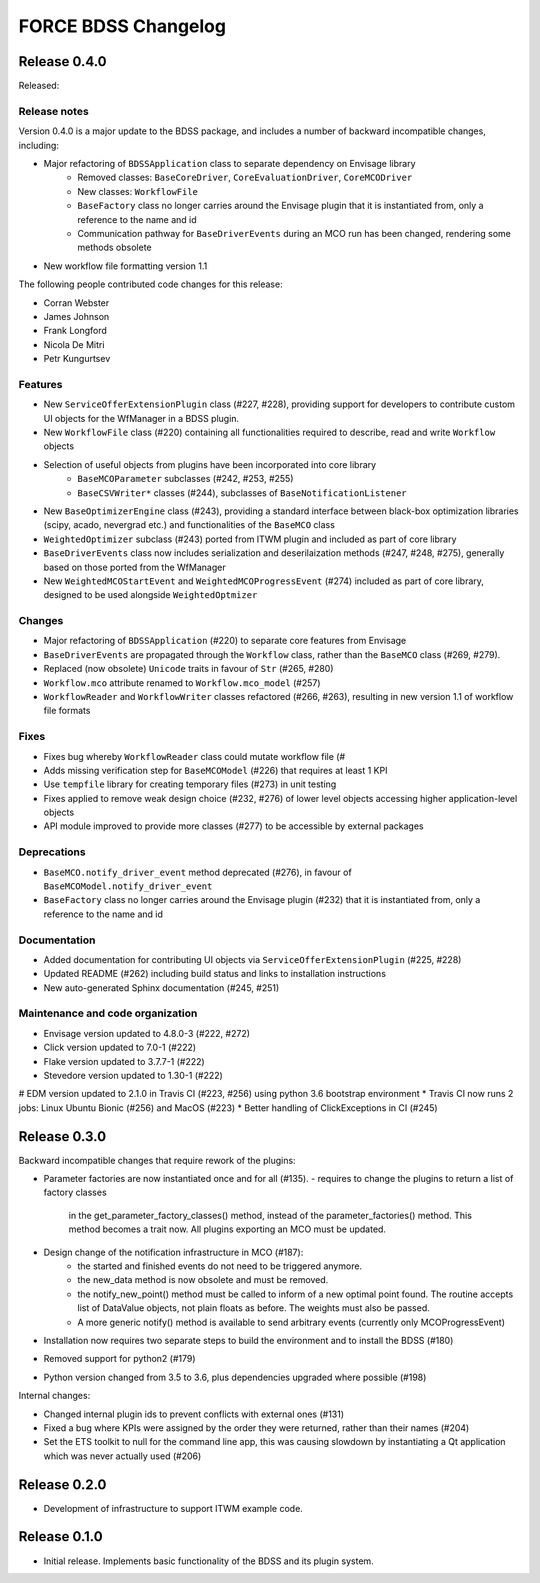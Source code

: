 FORCE BDSS Changelog
====================

Release 0.4.0
-------------

Released:

Release notes
~~~~~~~~~~~~~

Version 0.4.0 is a major update to the BDSS package, and includes a number of
backward incompatible changes, including:

* Major refactoring of ``BDSSApplication`` class to separate dependency on Envisage library
    -  Removed classes: ``BaseCoreDriver``, ``CoreEvaluationDriver``, ``CoreMCODriver``
    -  New classes: ``WorkflowFile``
    - ``BaseFactory`` class no longer carries around the Envisage plugin that it is
      instantiated from, only a reference to the name and id
    - Communication pathway for ``BaseDriverEvents`` during an MCO run has been changed,
      rendering some methods obsolete
* New workflow file formatting version 1.1

The following people contributed
code changes for this release:

* Corran Webster
* James Johnson
* Frank Longford
* Nicola De Mitri
* Petr Kungurtsev

Features
~~~~~~~~

* New ``ServiceOfferExtensionPlugin`` class (#227, #228), providing support for developers
  to contribute custom UI objects for the WfManager in a BDSS plugin.
* New ``WorkflowFile`` class (#220) containing all functionalities required to describe, read and write
  ``Workflow`` objects
* Selection of useful objects from plugins have been incorporated into core library
    - ``BaseMCOParameter`` subclasses (#242, #253, #255)
    - ``BaseCSVWriter*`` classes (#244), subclasses of ``BaseNotificationListener``
* New ``BaseOptimizerEngine`` class (#243), providing a standard interface between black-box
  optimization libraries (scipy, acado, nevergrad etc.) and functionalities of the ``BaseMCO`` class
* ``WeightedOptimizer`` subclass (#243) ported from ITWM plugin and included as part of core library
* ``BaseDriverEvents`` class now includes serialization and deserilaization methods (#247, #248, #275),
  generally based on those ported from the WfManager
* New ``WeightedMCOStartEvent`` and ``WeightedMCOProgressEvent`` (#274) included as part of core library,
  designed to be used alongside ``WeightedOptmizer``


Changes
~~~~~~~~

* Major refactoring of ``BDSSApplication`` (#220) to separate core features from Envisage
* ``BaseDriverEvents`` are propagated through the ``Workflow`` class, rather than the
  ``BaseMCO`` class (#269, #279).
* Replaced (now obsolete) ``Unicode`` traits in favour of ``Str`` (#265, #280)
* ``Workflow.mco`` attribute renamed to ``Workflow.mco_model`` (#257)
* ``WorkflowReader`` and ``WorkflowWriter`` classes refactored (#266, #263), resulting in new
  version 1.1 of workflow file formats

Fixes
~~~~~

* Fixes bug whereby ``WorkflowReader`` class could mutate workflow file (#
* Adds missing verification step for ``BaseMCOModel`` (#226) that requires at least 1 KPI
* Use ``tempfile`` library for creating temporary files (#273) in unit testing
* Fixes applied to remove weak design choice (#232, #276) of lower level objects accessing higher
  application-level objects
* API module improved to provide more classes (#277) to be accessible by external packages

Deprecations
~~~~~~~~~~~~

* ``BaseMCO.notify_driver_event`` method deprecated (#276), in favour of ``BaseMCOModel.notify_driver_event``
* ``BaseFactory`` class no longer carries around the Envisage plugin (#232) that it is
  instantiated from, only a reference to the name and id

Documentation
~~~~~~~~~~~~~

* Added documentation for contributing UI objects via ``ServiceOfferExtensionPlugin`` (#225, #228)
* Updated README (#262) including build status and links to installation instructions
* New auto-generated Sphinx documentation (#245, #251)

Maintenance and code organization
~~~~~~~~~~~~~~~~~~~~~~~~~~~~~~~~~

* Envisage version updated to 4.8.0-3 (#222, #272)
* Click version updated to 7.0-1 (#222)
* Flake version updated to 3.7.7-1 (#222)
* Stevedore version updated to 1.30-1 (#222)
# EDM version updated to 2.1.0 in Travis CI (#223, #256) using python 3.6 bootstrap environment
* Travis CI now runs 2 jobs: Linux Ubuntu Bionic (#256) and MacOS (#223)
* Better handling of ClickExceptions in CI (#245)


Release 0.3.0
-------------

Backward incompatible changes that require rework of the plugins:

- Parameter factories are now instantiated once and for all (#135).
  - requires to change the plugins to return a list of factory classes
    in the get_parameter_factory_classes() method, instead of the
    parameter_factories() method. This method becomes a trait now.
    All plugins exporting an MCO must be updated.
- Design change of the notification infrastructure in MCO (#187):
    - the started and finished events do not need to be triggered anymore.
    - the new_data method is now obsolete and must be removed.
    - the notify_new_point() method must be called to inform of a new optimal
      point found. The routine accepts list of DataValue objects, not plain
      floats as before. The weights must also be passed.
    - A more generic notify() method is available to send arbitrary events
      (currently only MCOProgressEvent)

- Installation now requires two separate steps to build the environment
  and to install the BDSS (#180)
- Removed support for python2 (#179)
- Python version changed from 3.5 to 3.6, plus dependencies upgraded where
  possible (#198)

Internal changes:

- Changed internal plugin ids to prevent conflicts with external ones (#131)
- Fixed a bug where KPIs were assigned by the order they were returned,
  rather than their names (#204)
- Set the ETS toolkit to null for the command line app, this was causing
  slowdown by instantiating a Qt application which was never actually used
  (#206)

Release 0.2.0
-------------

- Development of infrastructure to support ITWM example code.

Release 0.1.0
-------------

- Initial release. Implements basic functionality of the BDSS and its
  plugin system.
